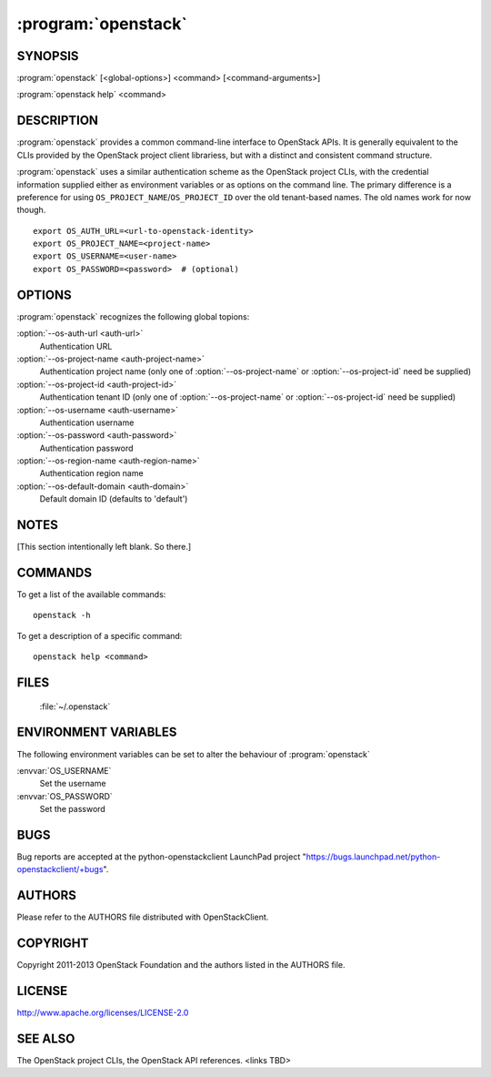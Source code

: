 =========
:program:`openstack`
=========


SYNOPSIS
========

:program:`openstack` [<global-options>] <command> [<command-arguments>]

:program:`openstack help` <command>



DESCRIPTION
===========

:program:`openstack` provides a common command-line interface to OpenStack APIs.  It is generally
equivalent to the CLIs provided by the OpenStack project client librariess, but with
a distinct and consistent command structure.

:program:`openstack` uses a similar authentication scheme as the OpenStack project CLIs, with
the credential information supplied either as environment variables or as options on the
command line.  The primary difference is a preference for using
``OS_PROJECT_NAME``/``OS_PROJECT_ID`` over the old tenant-based names.  The old names work
for now though.

::

    export OS_AUTH_URL=<url-to-openstack-identity>
    export OS_PROJECT_NAME=<project-name>
    export OS_USERNAME=<user-name>
    export OS_PASSWORD=<password>  # (optional)


OPTIONS
=======

:program:`openstack` recognizes the following global topions:

:option:`--os-auth-url <auth-url>`
    Authentication URL

:option:`--os-project-name <auth-project-name>`
    Authentication project name (only one of :option:`--os-project-name` or :option:`--os-project-id` need be supplied)

:option:`--os-project-id <auth-project-id>`
    Authentication tenant ID  (only one of :option:`--os-project-name` or :option:`--os-project-id` need be supplied)

:option:`--os-username <auth-username>`
    Authentication username

:option:`--os-password <auth-password>`
    Authentication password

:option:`--os-region-name <auth-region-name>`
    Authentication region name

:option:`--os-default-domain <auth-domain>`
    Default domain ID (defaults to 'default')


NOTES
=====

[This section intentionally left blank.  So there.]


COMMANDS
========

To get a list of the available commands::

    openstack -h

To get a description of a specific command::

    openstack help <command>


FILES
=====

  :file:`~/.openstack`


ENVIRONMENT VARIABLES
=====================

The following environment variables can be set to alter the behaviour of :program:`openstack`

:envvar:`OS_USERNAME`
    Set the username

:envvar:`OS_PASSWORD`
    Set the password


BUGS
====

Bug reports are accepted at the python-openstackclient LaunchPad project
"https://bugs.launchpad.net/python-openstackclient/+bugs".


AUTHORS
=======

Please refer to the AUTHORS file distributed with OpenStackClient.


COPYRIGHT
=========

Copyright 2011-2013 OpenStack Foundation and the authors listed in the AUTHORS file.


LICENSE
=======

http://www.apache.org/licenses/LICENSE-2.0


SEE ALSO
========

The OpenStack project CLIs, the OpenStack API references. <links TBD>
